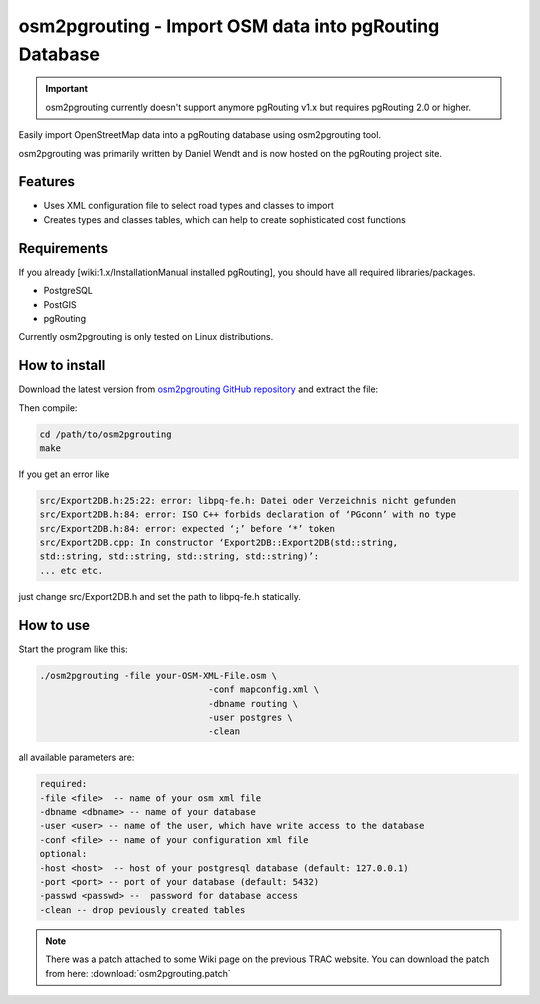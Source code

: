 .. 
   ****************************************************************************
    pgRouting Website
    Copyright(c) pgRouting Contributors

    This documentation is licensed under a Creative Commons Attribution-Share  
    Alike 3.0 License: http://creativecommons.org/licenses/by-sa/3.0/
   ****************************************************************************

.. _osm2pgrouting:

osm2pgrouting - Import OSM data into pgRouting Database
===============================================================================

.. important::

	osm2pgrouting currently doesn't support anymore pgRouting v1.x but requires pgRouting 2.0 or higher.


Easily import OpenStreetMap data into a pgRouting database using osm2pgrouting tool.

osm2pgrouting was primarily written by Daniel Wendt and is now hosted on the pgRouting project site.


Features
-------------------------------------------------------------------------------

* Uses XML configuration file to select road types and classes to import
* Creates types and classes tables, which can help to create sophisticated cost functions


Requirements
-------------------------------------------------------------------------------

If you already [wiki:1.x/InstallationManual installed pgRouting], you should have all required libraries/packages.

* PostgreSQL
* PostGIS
* pgRouting

Currently osm2pgrouting is only tested on Linux distributions. 


How to install
-------------------------------------------------------------------------------

Download the latest version from `osm2pgrouting GitHub repository <https://github.com/pgRouting/osm2pgrouting>`_ and extract the file:

Then compile:

.. code-block:: bash 

	cd /path/to/osm2pgrouting
	make


If you get an error like

.. code-block:: bash 

	src/Export2DB.h:25:22: error: libpq-fe.h: Datei oder Verzeichnis nicht gefunden
	src/Export2DB.h:84: error: ISO C++ forbids declaration of ‘PGconn’ with no type
	src/Export2DB.h:84: error: expected ‘;’ before ‘*’ token
	src/Export2DB.cpp: In constructor ‘Export2DB::Export2DB(std::string,
	std::string, std::string, std::string, std::string)’: 
	... etc etc.

just change src/Export2DB.h and set the path to libpq-fe.h statically.


How to use
-------------------------------------------------------------------------------

Start the program like this:

.. code-block:: bash 

	./osm2pgrouting -file your-OSM-XML-File.osm \
					-conf mapconfig.xml \
					-dbname routing \
					-user postgres \
					-clean


all available parameters are:

.. code-block:: bash 

	required: 
	-file <file>  -- name of your osm xml file
	-dbname <dbname> -- name of your database
	-user <user> -- name of the user, which have write access to the database
	-conf <file> -- name of your configuration xml file
	optional:
	-host <host>  -- host of your postgresql database (default: 127.0.0.1)
	-port <port> -- port of your database (default: 5432)
	-passwd <passwd> --  password for database access
	-clean -- drop peviously created tables


.. note::

	There was a patch attached to some Wiki page on the previous TRAC website. 	You can download the patch from here: :download:`osm2pgrouting.patch`
